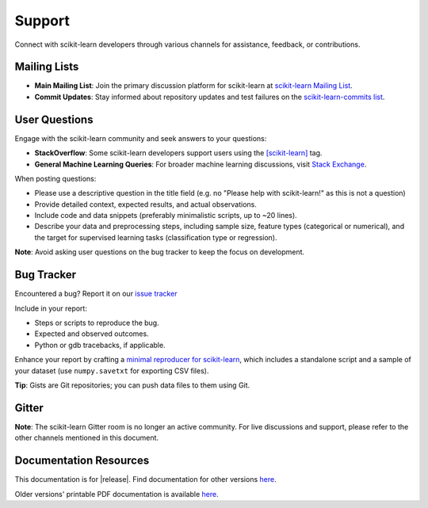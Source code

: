 =======
Support
=======

Connect with scikit-learn developers through various channels for assistance, feedback, or contributions.

.. _mailing_lists:

Mailing Lists
=============

- **Main Mailing List**: Join the primary discussion platform for scikit-learn at `scikit-learn Mailing List <https://mail.python.org/mailman/listinfo/scikit-learn>`_.
- **Commit Updates**: Stay informed about repository updates and test failures on the `scikit-learn-commits list <https://lists.sourceforge.net/lists/listinfo/scikit-learn-commits>`_.

.. _user_questions:

User Questions
==============

Engage with the scikit-learn community and seek answers to your questions:

- **StackOverflow**: Some scikit-learn developers support users using the `[scikit-learn] <https://stackoverflow.com/questions/tagged/scikit-learn>`_ tag.

- **General Machine Learning Queries**: For broader machine learning discussions, visit `Stack Exchange <https://stats.stackexchange.com/>`_.

When posting questions:

- Please use a descriptive question in the title field (e.g. no "Please help with scikit-learn!" as this is not a question) 

- Provide detailed context, expected results, and actual observations.

- Include code and data snippets (preferably minimalistic scripts, up to ~20 lines).

- Describe your data and preprocessing steps, including sample size, feature types (categorical or numerical), and the target for supervised learning tasks (classification type or regression).

**Note**: Avoid asking user questions on the bug tracker to keep the focus on development.

.. _bug_tracker:

Bug Tracker
===========

Encountered a bug? Report it on our `issue tracker
<https://github.com/scikit-learn/scikit-learn/issues>`_

Include in your report:

- Steps or scripts to reproduce the bug.

- Expected and observed outcomes.

- Python or gdb tracebacks, if applicable.

Enhance your report by crafting a `minimal reproducer for scikit-learn <https://scikit-learn.org/stable/developers/minimal_reproducer.html>`_, which includes a standalone script and a sample of your dataset (use ``numpy.savetxt`` for exporting CSV files).

**Tip**: Gists are Git repositories; you can push data files to them using Git.

.. _gitter:

Gitter
======

**Note**: The scikit-learn Gitter room is no longer an active community. For live discussions and support, please refer to the other channels mentioned in this document.

.. _documentation_resources:

Documentation Resources
=======================

This documentation is for |release|. Find documentation for other versions `here <https://scikit-learn.org/dev/versions.html>`__.

Older versions' printable PDF documentation is available `here <https://sourceforge.net/projects/scikit-learn/files/documentation/>`_.
